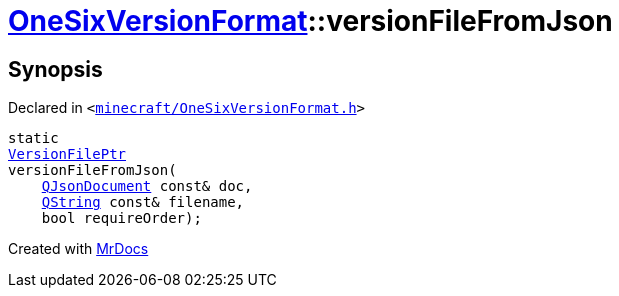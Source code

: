 [#OneSixVersionFormat-versionFileFromJson]
= xref:OneSixVersionFormat.adoc[OneSixVersionFormat]::versionFileFromJson
:relfileprefix: ../
:mrdocs:


== Synopsis

Declared in `&lt;https://github.com/PrismLauncher/PrismLauncher/blob/develop/launcher/minecraft/OneSixVersionFormat.h#L12[minecraft&sol;OneSixVersionFormat&period;h]&gt;`

[source,cpp,subs="verbatim,replacements,macros,-callouts"]
----
static
xref:VersionFilePtr.adoc[VersionFilePtr]
versionFileFromJson(
    xref:QJsonDocument.adoc[QJsonDocument] const& doc,
    xref:QString.adoc[QString] const& filename,
    bool requireOrder);
----



[.small]#Created with https://www.mrdocs.com[MrDocs]#
